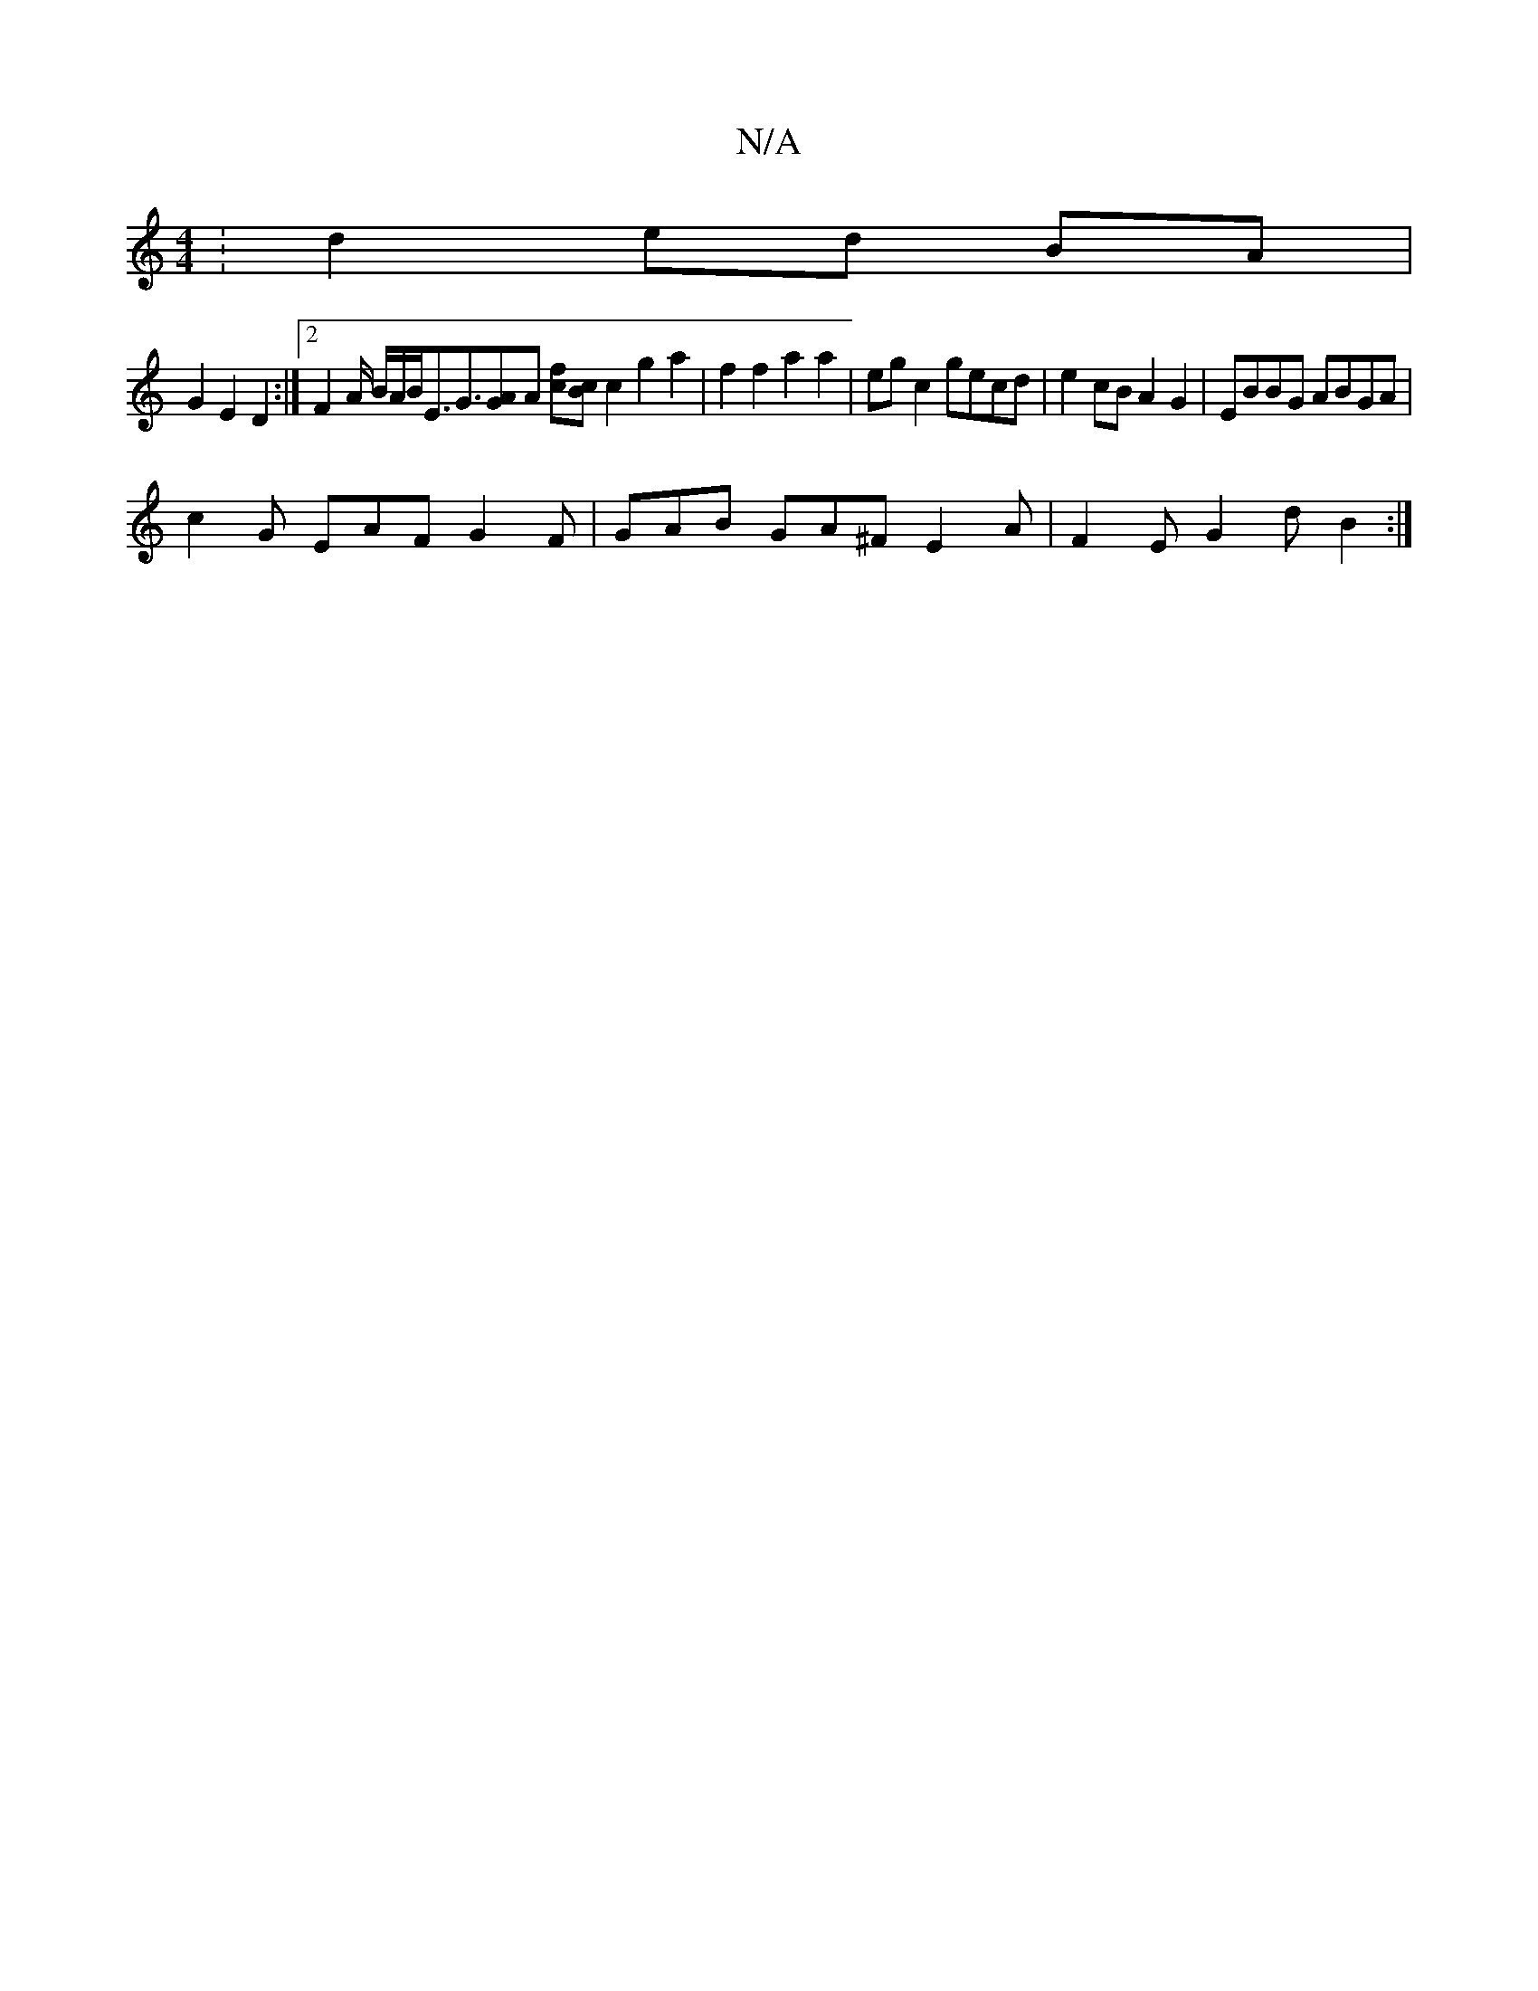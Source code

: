 X:1
T:N/A
M:4/4
R:N/A
K:Cmajor
: d2 ed BA |
G2 E2 D2 :|[2 F2 A/2 B/2A/2B/2E3/2G>[A2G2][A ] [cf][Bc] c2 g2a2|f2 f2 a2 a2 | eg c2 gecd | e2cB A2G2 | EBBG ABGA |
c2 G EAF G2 F | GAB GA^F E2 A | F2E G2 d B2 :|

|: a a2 F FED :|2 AFA d2